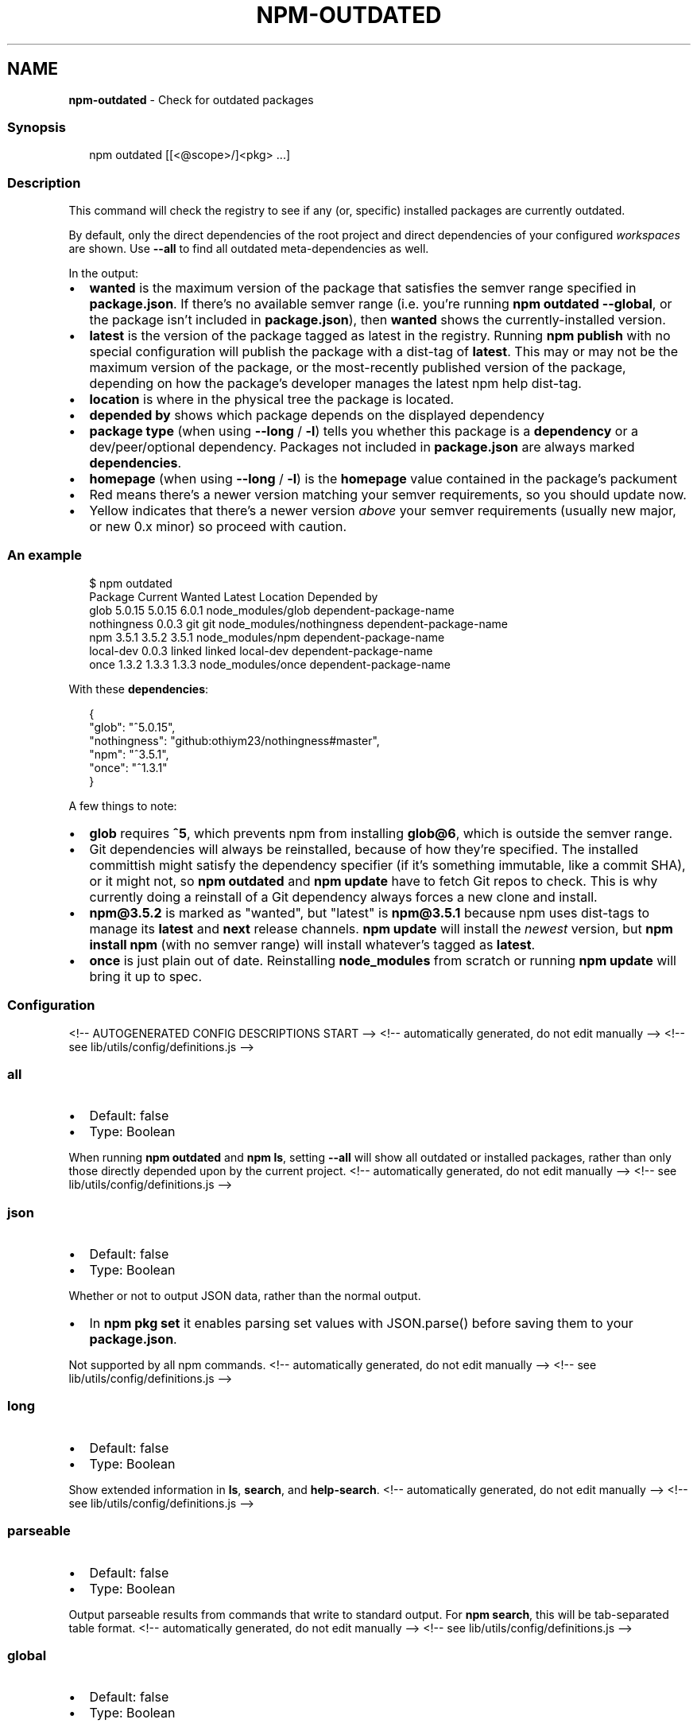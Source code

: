 .TH "NPM\-OUTDATED" "1" "August 2021" "" ""
.SH "NAME"
\fBnpm-outdated\fR \- Check for outdated packages
.SS Synopsis
.P
.RS 2
.nf
npm outdated [[<@scope>/]<pkg> \.\.\.]
.fi
.RE
.SS Description
.P
This command will check the registry to see if any (or, specific) installed
packages are currently outdated\.
.P
By default, only the direct dependencies of the root project and direct
dependencies of your configured \fIworkspaces\fR are shown\.
Use \fB\-\-all\fP to find all outdated meta\-dependencies as well\.
.P
In the output:
.RS 0
.IP \(bu 2
\fBwanted\fP is the maximum version of the package that satisfies the semver
range specified in \fBpackage\.json\fP\|\. If there's no available semver range
(i\.e\.  you're running \fBnpm outdated \-\-global\fP, or the package isn't
included in \fBpackage\.json\fP), then \fBwanted\fP shows the currently\-installed
version\.
.IP \(bu 2
\fBlatest\fP is the version of the package tagged as latest in the registry\.
Running \fBnpm publish\fP with no special configuration will publish the
package with a dist\-tag of \fBlatest\fP\|\. This may or may not be the maximum
version of the package, or the most\-recently published version of the
package, depending on how the package's developer manages the latest
npm help dist\-tag\.
.IP \(bu 2
\fBlocation\fP is where in the physical tree the package is located\.
.IP \(bu 2
\fBdepended by\fP shows which package depends on the displayed dependency
.IP \(bu 2
\fBpackage type\fP (when using \fB\-\-long\fP / \fB\-l\fP) tells you whether this
package is a \fBdependency\fP or a dev/peer/optional dependency\. Packages not
included in \fBpackage\.json\fP are always marked \fBdependencies\fP\|\.
.IP \(bu 2
\fBhomepage\fP (when using \fB\-\-long\fP / \fB\-l\fP) is the \fBhomepage\fP value contained
in the package's packument
.IP \(bu 2
Red means there's a newer version matching your semver requirements, so
you should update now\.
.IP \(bu 2
Yellow indicates that there's a newer version \fIabove\fR your semver
requirements (usually new major, or new 0\.x minor) so proceed with
caution\.

.RE
.SS An example
.P
.RS 2
.nf
$ npm outdated
Package      Current   Wanted   Latest  Location                  Depended by
glob          5\.0\.15   5\.0\.15    6\.0\.1  node_modules/glob         dependent\-package\-name
nothingness    0\.0\.3      git      git  node_modules/nothingness  dependent\-package\-name
npm            3\.5\.1    3\.5\.2    3\.5\.1  node_modules/npm          dependent\-package\-name
local\-dev      0\.0\.3   linked   linked  local\-dev                 dependent\-package\-name
once           1\.3\.2    1\.3\.3    1\.3\.3  node_modules/once         dependent\-package\-name
.fi
.RE
.P
With these \fBdependencies\fP:
.P
.RS 2
.nf
{
  "glob": "^5\.0\.15",
  "nothingness": "github:othiym23/nothingness#master",
  "npm": "^3\.5\.1",
  "once": "^1\.3\.1"
}
.fi
.RE
.P
A few things to note:
.RS 0
.IP \(bu 2
\fBglob\fP requires \fB^5\fP, which prevents npm from installing \fBglob@6\fP, which
is outside the semver range\.
.IP \(bu 2
Git dependencies will always be reinstalled, because of how they're
specified\.  The installed committish might satisfy the dependency
specifier (if it's something immutable, like a commit SHA), or it might
not, so \fBnpm outdated\fP and \fBnpm update\fP have to fetch Git repos to check\.
This is why currently doing a reinstall of a Git dependency always forces
a new clone and install\.
.IP \(bu 2
\fBnpm@3\.5\.2\fP is marked as "wanted", but "latest" is \fBnpm@3\.5\.1\fP because
npm uses dist\-tags to manage its \fBlatest\fP and \fBnext\fP release channels\.
\fBnpm update\fP will install the \fInewest\fR version, but \fBnpm install npm\fP
(with no semver range) will install whatever's tagged as \fBlatest\fP\|\.
.IP \(bu 2
\fBonce\fP is just plain out of date\. Reinstalling \fBnode_modules\fP from
scratch or running \fBnpm update\fP will bring it up to spec\.

.RE
.SS Configuration
<!\-\- AUTOGENERATED CONFIG DESCRIPTIONS START \-\->
<!\-\- automatically generated, do not edit manually \-\->
<!\-\- see lib/utils/config/definitions\.js \-\->
.SS \fBall\fP
.RS 0
.IP \(bu 2
Default: false
.IP \(bu 2
Type: Boolean

.RE
.P
When running \fBnpm outdated\fP and \fBnpm ls\fP, setting \fB\-\-all\fP will show all
outdated or installed packages, rather than only those directly depended
upon by the current project\.
<!\-\- automatically generated, do not edit manually \-\->
<!\-\- see lib/utils/config/definitions\.js \-\->

.SS \fBjson\fP
.RS 0
.IP \(bu 2
Default: false
.IP \(bu 2
Type: Boolean

.RE
.P
Whether or not to output JSON data, rather than the normal output\.
.RS 0
.IP \(bu 2
In \fBnpm pkg set\fP it enables parsing set values with JSON\.parse() before
saving them to your \fBpackage\.json\fP\|\.

.RE
.P
Not supported by all npm commands\.
<!\-\- automatically generated, do not edit manually \-\->
<!\-\- see lib/utils/config/definitions\.js \-\->

.SS \fBlong\fP
.RS 0
.IP \(bu 2
Default: false
.IP \(bu 2
Type: Boolean

.RE
.P
Show extended information in \fBls\fP, \fBsearch\fP, and \fBhelp\-search\fP\|\.
<!\-\- automatically generated, do not edit manually \-\->
<!\-\- see lib/utils/config/definitions\.js \-\->

.SS \fBparseable\fP
.RS 0
.IP \(bu 2
Default: false
.IP \(bu 2
Type: Boolean

.RE
.P
Output parseable results from commands that write to standard output\. For
\fBnpm search\fP, this will be tab\-separated table format\.
<!\-\- automatically generated, do not edit manually \-\->
<!\-\- see lib/utils/config/definitions\.js \-\->

.SS \fBglobal\fP
.RS 0
.IP \(bu 2
Default: false
.IP \(bu 2
Type: Boolean

.RE
.P
Operates in "global" mode, so that packages are installed into the \fBprefix\fP
folder instead of the current working directory\. See
npm help folders for more on the differences in behavior\.
.RS 0
.IP \(bu 2
packages are installed into the \fB{prefix}/lib/node_modules\fP folder, instead
of the current working directory\.
.IP \(bu 2
bin files are linked to \fB{prefix}/bin\fP
.IP \(bu 2
man pages are linked to \fB{prefix}/share/man\fP

.RE
<!\-\- automatically generated, do not edit manually \-\->
<!\-\- see lib/utils/config/definitions\.js \-\->

.SS \fBworkspace\fP
.RS 0
.IP \(bu 2
Default:
.IP \(bu 2
Type: String (can be set multiple times)

.RE
.P
Enable running a command in the context of the configured workspaces of the
current project while filtering by running only the workspaces defined by
this configuration option\.
.P
Valid values for the \fBworkspace\fP config are either:
.RS 0
.IP \(bu 2
Workspace names
.IP \(bu 2
Path to a workspace directory
.IP \(bu 2
Path to a parent workspace directory (will result to selecting all of the
nested workspaces)

.RE
.P
When set for the \fBnpm init\fP command, this may be set to the folder of a
workspace which does not yet exist, to create the folder and set it up as a
brand new workspace within the project\.
.P
This value is not exported to the environment for child processes\.
<!\-\- automatically generated, do not edit manually \-\->
<!\-\- see lib/utils/config/definitions\.js \-\->

<!\-\- AUTOGENERATED CONFIG DESCRIPTIONS END \-\->

.SS See Also
.RS 0
.IP \(bu 2
npm help update
.IP \(bu 2
npm help dist\-tag
.IP \(bu 2
npm help registry
.IP \(bu 2
npm help folders
.IP \(bu 2
npm help workspaces

.RE
